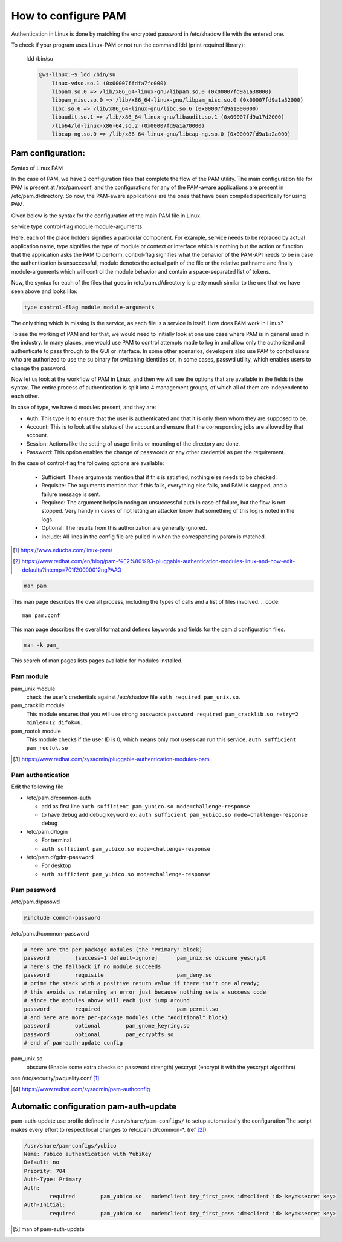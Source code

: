 =================================
How to configure PAM
=================================

Authentication in Linux is done by matching the encrypted password in /etc/shadow file with the entered one.

To check if your program uses Linux-PAM or not run the command ldd (print required library):

 ldd /bin/su

 .. code::

    @ws-linux:~$ ldd /bin/su
	linux-vdso.so.1 (0x00007ffdfa7fc000)
	libpam.so.0 => /lib/x86_64-linux-gnu/libpam.so.0 (0x00007fd9a1a38000)
	libpam_misc.so.0 => /lib/x86_64-linux-gnu/libpam_misc.so.0 (0x00007fd9a1a32000)
	libc.so.6 => /lib/x86_64-linux-gnu/libc.so.6 (0x00007fd9a1800000)
	libaudit.so.1 => /lib/x86_64-linux-gnu/libaudit.so.1 (0x00007fd9a17d2000)
	/lib64/ld-linux-x86-64.so.2 (0x00007fd9a1a70000)
	libcap-ng.so.0 => /lib/x86_64-linux-gnu/libcap-ng.so.0 (0x00007fd9a1a2a000)



---------------------
Pam configuration:
---------------------


Syntax of Linux PAM

In the case of PAM, we have 2 configuration files that complete the flow of the PAM utility. The main configuration file for PAM is present at /etc/pam.conf, and the configurations for any of the PAM-aware applications are present in /etc/pam.d/directory. So now, the PAM-aware applications are the ones that have been compiled specifically for using PAM.

Given below is the syntax for the configuration of the main PAM file in Linux.

service type control-flag module module-arguments

Here, each of the place holders signifies a particular component. For example, service needs to be replaced by actual application name, type signifies the type of module or context or interface which is nothing but the action or function that the application asks the PAM to perform, control-flag signifies what the behavior of the PAM-API needs to be in case the authentication is unsuccessful, module denotes the actual path of the file or the relative pathname and finally module-arguments which will control the module behavior and contain a space-separated list of tokens.

Now, the syntax for each of the files that goes in /etc/pam.d/directory is pretty much similar to the one that we have seen above and looks like:

.. code::

    type control-flag module module-arguments

The only thing which is missing is the service, as each file is a service in itself.
How does PAM work in Linux?

To see the working of PAM and for that, we would need to initially look at one use case where PAM is in general used in the industry. In many places, one would use PAM to control attempts made to log in and allow only the authorized and authenticate to pass through to the GUI or interface. In some other scenarios, developers also use PAM to control users who are authorized to use the su binary for switching identities or, in some cases, passwd utility, which enables users to change the password.

Now let us look at the workflow of PAM in Linux, and then we will see the options that are available in the fields in the syntax. The entire process of authentication is split into 4 management groups, of which all of them are independent to each other.



In case of type, we have 4 modules present, and they are:

* Auth: This type is to ensure that the user is authenticated and that it is only them whom they are supposed to be.
* Account: This is to look at the status of the account and ensure that the corresponding jobs are allowed by that account.
* Session: Actions like the setting of usage limits or mounting of the directory are done.
* Password: This option enables the change of passwords or any other credential as per the requirement.

In the case of control-flag the following options are available:

 * Sufficient: These arguments mention that if this is satisfied, nothing else needs to be checked.
 * Requisite: The arguments mention that if this fails, everything else fails, and PAM is stopped, and a failure message is sent.
 * Required: The argument helps in noting an unsuccessful auth in case of failure, but the flow is not stopped. Very handy in cases of not letting an attacker know that something of this log is noted in the logs.
 * Optional: The results from this authorization are generally ignored.
 * Include: All lines in the config file are pulled in when the corresponding param is matched.

.. [#] https://www.educba.com/linux-pam/
.. [#] https://www.redhat.com/en/blog/pam-%E2%80%93-pluggable-authentication-modules-linux-and-how-edit-defaults?intcmp=701f20000012ngPAAQ


.. code::

    man pam
    
This man page describes the overall process, including the types of calls and a list of files involved.
.. code::

    man pam.conf

This man page describes the overall format and defines keywords and fields for the pam.d configuration files.

.. code::

    man -k pam_

This search of man pages lists pages available for modules installed.


^^^^^^^^^^^^
Pam module
^^^^^^^^^^^^

pam_unix module
    check the user’s credentials against /etc/shadow file ``auth required pam_unix.so``.

pam_cracklib module
    This module ensures that you will use strong passwords ``password required pam_cracklib.so retry=2 minlen=12 difok=6``.

pam_rootok module
    This module checks if the user ID is 0, which means only root users can run this service. ``auth sufficient   pam_rootok.so``

.. [#] https://www.redhat.com/sysadmin/pluggable-authentication-modules-pam


^^^^^^^^^^^^^^^^^^^^
Pam authentication 
^^^^^^^^^^^^^^^^^^^^

Edit the following file

* /etc/pam.d/common-auth
  
  * add as first line  ``auth sufficient pam_yubico.so mode=challenge-response``
  * to have debug add debug keyword ex: ``auth sufficient pam_yubico.so mode=challenge-response debug``
* /etc/pam.d/login
  
  * For terminal
  * ``auth sufficient pam_yubico.so mode=challenge-response``
  
* /etc/pam.d/gdm-password
  
  * For desktop
  * ``auth sufficient pam_yubico.so mode=challenge-response``


^^^^^^^^^^^^^^^^^^^^
Pam password 
^^^^^^^^^^^^^^^^^^^^

/etc/pam.d/passwd

.. code::

    @include common-password


/etc/pam.d/common-password

.. code::

    # here are the per-package modules (the "Primary" block)
    password        [success=1 default=ignore]      pam_unix.so obscure yescrypt
    # here's the fallback if no module succeeds
    password        requisite                       pam_deny.so
    # prime the stack with a positive return value if there isn't one already;
    # this avoids us returning an error just because nothing sets a success code
    # since the modules above will each just jump around
    password        required                        pam_permit.so
    # and here are more per-package modules (the "Additional" block)
    password        optional        pam_gnome_keyring.so
    password        optional        pam_ecryptfs.so
    # end of pam-auth-update config


pam_unix.so
    obscure (Enable some extra checks on password strength)
    yescrypt (encrypt it with the yescrypt algorithm)



see /etc/security/pwquality.conf [#]_

..  [#] https://www.redhat.com/sysadmin/pam-authconfig


---------------------------------------------
Automatic configuration pam-auth-update
---------------------------------------------

pam-auth-update use profile defined in ``/usr/share/pam-configs/`` to setup automatically the configuration 
The  script  makes  every  effort  to respect local changes to /etc/pam.d/common-*. (ref [#]_)

.. code::

    /usr/share/pam-configs/yubico
    Name: Yubico authentication with YubiKey
    Default: no
    Priority: 704
    Auth-Type: Primary
    Auth:
            required        pam_yubico.so   mode=client try_first_pass id=<client id> key=<secret key>
    Auth-Initial:
            required        pam_yubico.so   mode=client try_first_pass id=<client id> key=<secret key>


.. [#] man of pam-auth-update